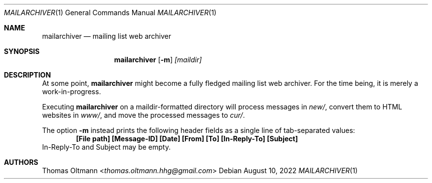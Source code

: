.Dd August 10, 2022
.Dt MAILARCHIVER 1
.Os
.Sh NAME
.Nm mailarchiver
.Nd mailing list web archiver
.Sh SYNOPSIS
.Nm
.Op Fl m
.Ar [maildir]
.Sh DESCRIPTION
At some point,
.Nm
might become a fully fledged mailing list web archiver.
For the time being, it is merely a work-in-progress.
.Pp
Executing
.Nm
on a maildir-formatted directory will process messages in
.Pa new/ ,
convert them to HTML websites in
.Pa www/ ,
and move the processed messages to
.Pa cur/ .
.Pp
The option
.Fl m
instead prints the following header fields as
a single line of tab-separated values:
.Dl [File path] [Message-ID] [Date] [From] [To] [In-Reply-To] [Subject]
In-Reply-To and Subject may be empty.
.Sh AUTHORS
.An Thomas Oltmann Aq Mt thomas.oltmann.hhg@gmail.com
